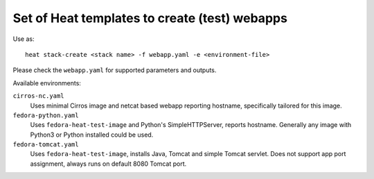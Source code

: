 ##############################################
Set of Heat templates to create (test) webapps
##############################################

Use as::

    heat stack-create <stack name> -f webapp.yaml -e <environment-file>

Please check the ``webapp.yaml`` for supported parameters and outputs.

Available environments:

``cirros-nc.yaml``
    Uses minimal Cirros image and netcat based webapp reporting hostname,
    specifically tailored for this image.

``fedora-python.yaml``
  Uses ``fedora-heat-test-image`` and Python's SimpleHTTPServer,
  reports hostname.
  Generally any image with Python3 or Python installed could be used.

``fedora-tomcat.yaml``
  Uses ``fedora-heat-test-image``, installs Java, Tomcat and simple Tomcat servlet.
  Does not support app port assignment, always runs on default 8080 Tomcat port.
